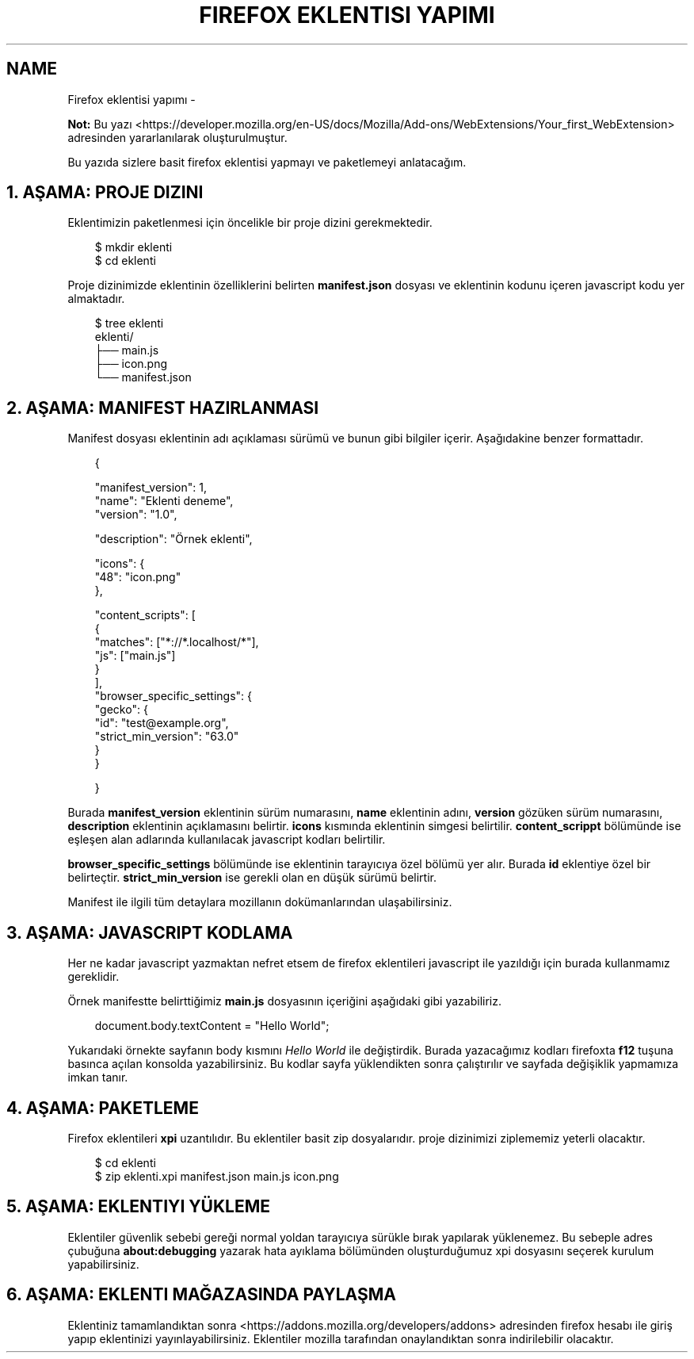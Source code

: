 .\" Man page generated from reStructuredText.
.
.
.nr rst2man-indent-level 0
.
.de1 rstReportMargin
\\$1 \\n[an-margin]
level \\n[rst2man-indent-level]
level margin: \\n[rst2man-indent\\n[rst2man-indent-level]]
-
\\n[rst2man-indent0]
\\n[rst2man-indent1]
\\n[rst2man-indent2]
..
.de1 INDENT
.\" .rstReportMargin pre:
. RS \\$1
. nr rst2man-indent\\n[rst2man-indent-level] \\n[an-margin]
. nr rst2man-indent-level +1
.\" .rstReportMargin post:
..
.de UNINDENT
. RE
.\" indent \\n[an-margin]
.\" old: \\n[rst2man-indent\\n[rst2man-indent-level]]
.nr rst2man-indent-level -1
.\" new: \\n[rst2man-indent\\n[rst2man-indent-level]]
.in \\n[rst2man-indent\\n[rst2man-indent-level]]u
..
.TH "FIREFOX EKLENTISI YAPIMI" "" "" ""
.SH NAME
Firefox eklentisi yapımı \- 
.sp
\fBNot:\fP Bu yazı  <https://developer.mozilla.org/en\-US/docs/Mozilla/Add\-ons/WebExtensions/Your_first_WebExtension>  adresinden yararlanılarak oluşturulmuştur.
.sp
Bu yazıda sizlere basit firefox eklentisi yapmayı ve paketlemeyi anlatacağım.
.SH 1. AŞAMA: PROJE DIZINI
.sp
Eklentimizin paketlenmesi için öncelikle bir proje dizini gerekmektedir.
.INDENT 0.0
.INDENT 3.5
.sp
.EX
$ mkdir eklenti
$ cd eklenti
.EE
.UNINDENT
.UNINDENT
.sp
Proje dizinimizde eklentinin özelliklerini belirten \fBmanifest.json\fP dosyası ve eklentinin kodunu içeren javascript kodu yer almaktadır.
.INDENT 0.0
.INDENT 3.5
.sp
.EX
$ tree eklenti
eklenti/
    ├── main.js
    ├── icon.png
    └── manifest.json
.EE
.UNINDENT
.UNINDENT
.SH 2. AŞAMA: MANIFEST HAZIRLANMASI
.sp
Manifest dosyası eklentinin adı açıklaması sürümü ve bunun gibi bilgiler içerir. Aşağıdakine benzer formattadır.
.INDENT 0.0
.INDENT 3.5
.sp
.EX
{

  \(dqmanifest_version\(dq: 1,
  \(dqname\(dq: \(dqEklenti deneme\(dq,
  \(dqversion\(dq: \(dq1.0\(dq,

  \(dqdescription\(dq: \(dqÖrnek eklenti\(dq,

  \(dqicons\(dq: {
    \(dq48\(dq: \(dqicon.png\(dq
  },

  \(dqcontent_scripts\(dq: [
    {
      \(dqmatches\(dq: [\(dq*://*.localhost/*\(dq],
      \(dqjs\(dq: [\(dqmain.js\(dq]
    }
  ],
  \(dqbrowser_specific_settings\(dq: {
    \(dqgecko\(dq: {
      \(dqid\(dq: \(dqtest@example.org\(dq,
      \(dqstrict_min_version\(dq: \(dq63.0\(dq
    }
  }

}
.EE
.UNINDENT
.UNINDENT
.sp
Burada \fBmanifest_version\fP eklentinin sürüm numarasını, \fBname\fP eklentinin adını, \fBversion\fP gözüken sürüm numarasını, \fBdescription\fP eklentinin açıklamasını belirtir. \fBicons\fP kısmında eklentinin simgesi belirtilir. \fBcontent_scrippt\fP bölümünde ise eşleşen alan adlarında kullanılacak javascript kodları belirtilir.
.sp
\fBbrowser_specific_settings\fP bölümünde ise eklentinin tarayıcıya özel bölümü yer alır. Burada \fBid\fP eklentiye özel bir belirteçtir. \fBstrict_min_version\fP ise gerekli olan en düşük sürümü belirtir.
.sp
Manifest ile ilgili tüm detaylara mozillanın dokümanlarından ulaşabilirsiniz.
.SH 3. AŞAMA: JAVASCRIPT KODLAMA
.sp
Her ne kadar javascript yazmaktan nefret etsem de firefox eklentileri javascript ile yazıldığı için burada kullanmamız gereklidir.
.sp
Örnek manifestte belirttiğimiz \fBmain.js\fP dosyasının içeriğini aşağıdaki gibi yazabiliriz.
.INDENT 0.0
.INDENT 3.5
.sp
.EX
document\&.body\&.textContent = \(dqHello World\(dq;
.EE
.UNINDENT
.UNINDENT
.sp
Yukarıdaki örnekte sayfanın body kısmını \fIHello World\fP ile değiştirdik. Burada yazacağımız kodları firefoxta \fBf12\fP tuşuna basınca açılan konsolda yazabilirsiniz. Bu kodlar sayfa yüklendikten sonra çalıştırılır ve sayfada değişiklik yapmamıza imkan tanır.
.SH 4. AŞAMA: PAKETLEME
.sp
Firefox eklentileri \fBxpi\fP uzantılıdır. Bu eklentiler basit zip dosyalarıdır. proje dizinimizi ziplememiz yeterli olacaktır.
.INDENT 0.0
.INDENT 3.5
.sp
.EX
$ cd eklenti
$ zip eklenti.xpi manifest.json main.js icon.png
.EE
.UNINDENT
.UNINDENT
.SH 5. AŞAMA: EKLENTIYI YÜKLEME
.sp
Eklentiler güvenlik sebebi gereği normal yoldan tarayıcıya sürükle bırak yapılarak yüklenemez. Bu sebeple adres çubuğuna \fBabout:debugging\fP yazarak hata ayıklama bölümünden oluşturduğumuz xpi dosyasını seçerek kurulum yapabilirsiniz.
.SH 6. AŞAMA: EKLENTI MAĞAZASINDA PAYLAŞMA
.sp
Eklentiniz tamamlandıktan sonra  <https://addons.mozilla.org/developers/addons>  adresinden firefox hesabı ile giriş yapıp eklentinizi yayınlayabilirsiniz. Eklentiler mozilla tarafından onaylandıktan sonra indirilebilir olacaktır.
.\" Generated by docutils manpage writer.
.
